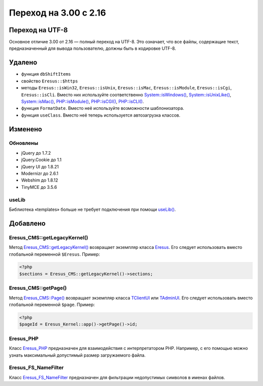 Переход на 3.00 с 2.16
======================

Переход на UTF-8
----------------

Основное отличие 3.00 от 2.16 — полный переход на UTF-8. Это означает, что все файлы, содержащие текст, предназначенный для вывода пользователю, должны быть в кодировке UTF-8.

Удалено
-------

* функция ``dbShiftItems``
* свойство ``Eresus::$https``
* методы ``Eresus::isWin32``, ``Eresus::isUnix``, ``Eresus::isMac``, ``Eresus::isModule``, ``Eresus::isCgi``, ``Eresus::isCli``. Вместо них используйте соответственно `System::isWindows() <../../api/Core/System.html#isWindows>`_, `System::isUnixLike() <../../api/Core/System.html#isUnixLike>`_, `System::isMac() <../../api/Core/System.html#isMac>`_, `PHP::isModule() <../../api/Core/PHP.html#isModule>`_, `PHP::isCGI() <../../api/Core/PHP.html#isCGI>`_, `PHP::isCLI() <../../api/Core/PHP.html#isCLI>`_.
* функция ``FormatDate``. Вместо неё используйте возможности шаблонизатора.
* функция ``useClass``. Вместо неё теперь используется автозагрузка классов.

Изменено
--------

Обновлены
^^^^^^^^^

* jQuery до 1.7.2
* jQuery.Cookie до 1.1
* jQuery UI до 1.8.21
* Modernizr до 2.6.1
* Webshim до 1.8.12
* TinyMCE до 3.5.6

useLib
^^^^^^

Библиотека «templates» больше не требует подключения при помощи `useLib() <../../api/Eresus/_src---core---kernel-legacy.php.html#functionuseLib>`_.

Добавлено
---------

Eresus_CMS::getLegacyKernel()
^^^^^^^^^^^^^^^^^^^^^^^^^^^^^

Метод `Eresus_CMS::getLegacyKernel() <../../api/Eresus/Eresus_CMS.html#getLegacyKernel>`_ возвращает экземпляр класса `Eresus <../../api/Eresus/Eresus.html>`_. Его следует использовать вместо глобальной переменной ``$Eresus``. Пример:

.. code-block:: php

   <?php
   $sections = Eresus_CMS::getLegacyKernel()->sections;


Eresus_CMS::getPage()
^^^^^^^^^^^^^^^^^^^^^

Метод `Eresus_CMS::Page() <../../api/Eresus/Eresus_CMS.html#getPage>`_ возвращает экземпляр класса `TClientUI <../../api/Eresus/TClientUI.html>`_ или `TAdminUI <../../api/Eresus/TAdminUI.html>`_. Его следует использовать вместо глобальной переменной ``$page``. Пример:

.. code-block:: php

   <?php
   $pageId = Eresus_Kernel::app()->getPage()->id;

Eresus_PHP
^^^^^^^^^^

Класс `Eresus_PHP <../../api/Eresus/Eresus_PHP.html>`_ предназначен для взаимодействия с интерпретатором PHP. Например, с его помощью можно узнать максимальный допустимый размер загружаемого файла.

Eresus_FS_NameFilter
^^^^^^^^^^^^^^^^^^^^

Класс `Eresus_FS_NameFilter <../../api/Eresus/Eresus_FS_NameFilter.html>`_ предназначен для фильтрации недопустимых символов в именах файлов.
